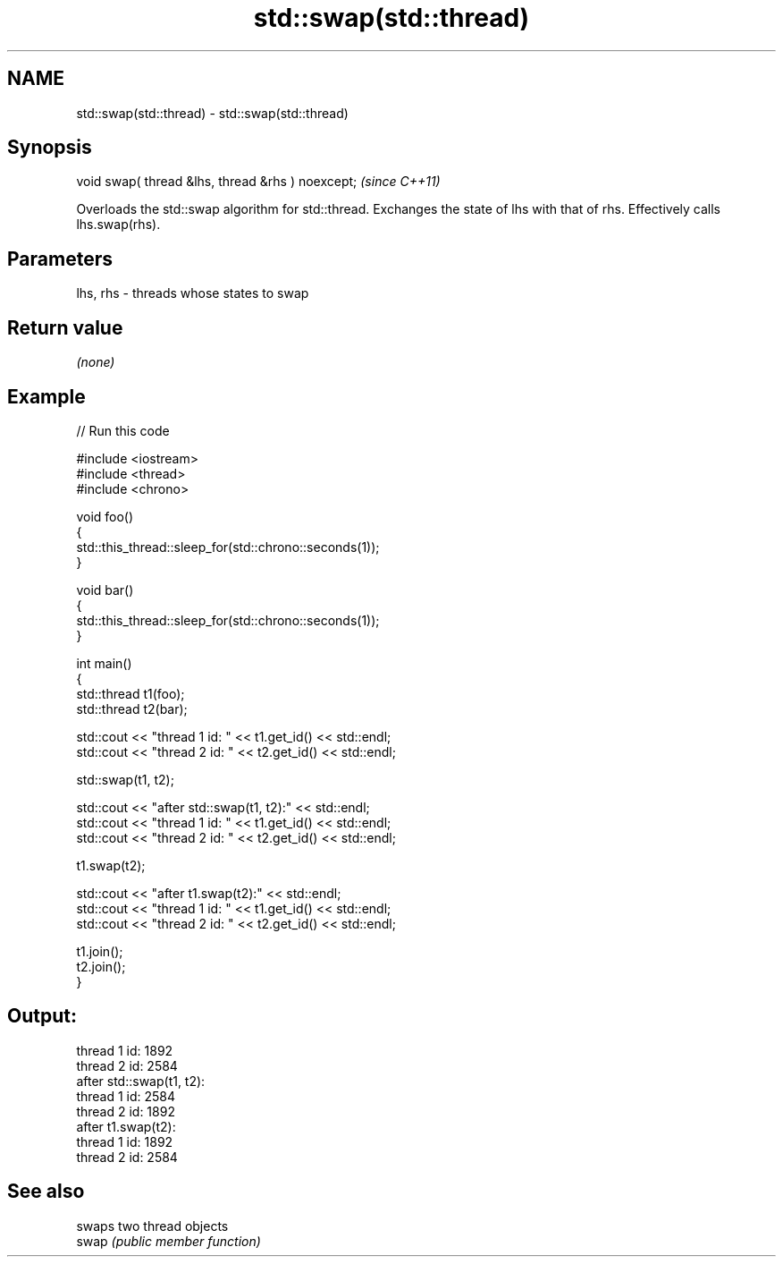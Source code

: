 .TH std::swap(std::thread) 3 "2020.03.24" "http://cppreference.com" "C++ Standard Libary"
.SH NAME
std::swap(std::thread) \- std::swap(std::thread)

.SH Synopsis

  void swap( thread &lhs, thread &rhs ) noexcept;  \fI(since C++11)\fP

  Overloads the std::swap algorithm for std::thread. Exchanges the state of lhs with that of rhs. Effectively calls lhs.swap(rhs).

.SH Parameters


  lhs, rhs - threads whose states to swap


.SH Return value

  \fI(none)\fP

.SH Example

  
// Run this code

    #include <iostream>
    #include <thread>
    #include <chrono>

    void foo()
    {
        std::this_thread::sleep_for(std::chrono::seconds(1));
    }

    void bar()
    {
        std::this_thread::sleep_for(std::chrono::seconds(1));
    }

    int main()
    {
        std::thread t1(foo);
        std::thread t2(bar);

        std::cout << "thread 1 id: " << t1.get_id() << std::endl;
        std::cout << "thread 2 id: " << t2.get_id() << std::endl;

        std::swap(t1, t2);

        std::cout << "after std::swap(t1, t2):" << std::endl;
        std::cout << "thread 1 id: " << t1.get_id() << std::endl;
        std::cout << "thread 2 id: " << t2.get_id() << std::endl;

        t1.swap(t2);

        std::cout << "after t1.swap(t2):" << std::endl;
        std::cout << "thread 1 id: " << t1.get_id() << std::endl;
        std::cout << "thread 2 id: " << t2.get_id() << std::endl;

        t1.join();
        t2.join();
    }

.SH Output:

    thread 1 id: 1892
    thread 2 id: 2584
    after std::swap(t1, t2):
    thread 1 id: 2584
    thread 2 id: 1892
    after t1.swap(t2):
    thread 1 id: 1892
    thread 2 id: 2584


.SH See also


       swaps two thread objects
  swap \fI(public member function)\fP





